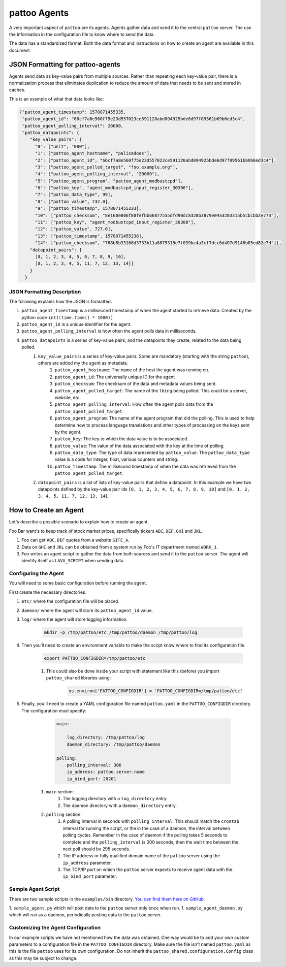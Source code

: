 pattoo Agents
=============

A very important aspect of ``pattoo`` are its agents. Agents gather data and send it to the central ``pattoo`` server. The use the information in the configuration file to know where to send the data.

The data has a standardized format. Both the data format and instructions on how to create an agent are available in this document.

JSON Formatting for pattoo-agents
---------------------------------

Agents send data as key-value pairs from multiple sources. Rather than repeating each key-value pair, there is a normalization process that eliminates duplication to reduce the amount of data that needs to be sent and stored in caches.

This is an example of what that data looks like:

.. code-block:: json

    {"pattoo_agent_timestamp": 1578071455335,
     "pattoo_agent_id": "66cf7a8e560f75e23d557023ce591120abd094925bde6d97f09561b69b6ed3c4",
     "pattoo_agent_polling_interval": 20000,
     "pattoo_datapoints": {
        "key_value_pairs": {
          "0": ["unit", "000"],
          "1": ["pattoo_agent_hostname", "palisadoes"],
          "2": ["pattoo_agent_id", "66cf7a8e560f75e23d557023ce591120abd094925bde6d97f09561b69b6ed3c4"],
          "3": ["pattoo_agent_polled_target", "foo.example.org"],
          "4": ["pattoo_agent_polling_interval", "20000"],
          "5": ["pattoo_agent_program", "pattoo_agent_modbustcpd"],
          "6": ["pattoo_key", "agent_modbustcpd_input_register_30386"],
          "7": ["pattoo_data_type", 99],
          "8": ["pattoo_value", 732.0],
          "9": ["pattoo_timestamp", 1578071455233],
          "10": ["pattoo_checksum", "8e160e806f80fefbb66877555dfd90dc8328b3879e04a3283315b5cbcbb2e773"],
          "11": ["pattoo_key", "agent_modbustcpd_input_register_30388"],
          "12": ["pattoo_value", 727.0],
          "13": ["pattoo_timestamp", 1578071455238],
          "14": ["pattoo_checksum", "768b8b33168d3733b11a8875315e7f039bc4a3cf7dcc6d407d9146b05ed82e7d"]},
        "datapoint_pairs": [
          [0, 1, 2, 3, 4, 5, 6, 7, 8, 9, 10],
          [0, 1, 2, 3, 4, 5, 11, 7, 12, 13, 14]]
        }
      }


JSON Formatting Description
^^^^^^^^^^^^^^^^^^^^^^^^^^^

The following explains how the JSON is formatted.

#. ``pattoo_agent_timestamp`` is a millisecond timestamp of when the agent started to retrieve data. Created by the python code ``int((time.time() * 1000))``
#. ``pattoo_agent_id`` is a unique identifier for the agent.
#. ``pattoo_agent_polling_interval`` is how often the agent polls data in milliseconds.
#. ``pattoo_datapoints`` is a series of key-value pairs, and the datapoints they create, related to the data being polled.
    #. ``key_value_pairs`` is a series of key-value pairs. Some are mandatory (starting with the string ``pattoo``), others are added my the agent as metadata.
        #. ``pattoo_agent_hostname``: The name of the host the agent was running on.
        #. ``pattoo_agent_id``: The universally unique ID for the agent
        #. ``pattoo_checksum``: The checksum of the data and metadata values being sent.
        #. ``pattoo_agent_polled_target``: The name of the ``thing`` being polled. This could be a server, website, etc.
        #. ``pattoo_agent_polling_interval``: How often the agent polls data from the ``pattoo_agent_polled_target``.
        #. ``pattoo_agent_program``: The name of the agent program that did the polling. This is used to help determine how to process language translations and other types of processing on the keys sent by the agent.
        #. ``pattoo_key``: The key to which the data value is to be associated.
        #. ``pattoo_value``: The value of the data associated with the key at the time of polling.
        #. ``pattoo_data_type``: The type of data represented by ``pattoo_value``. The ``pattoo_data_type`` value is a code for integer, float, various counters and string.
        #. ``pattoo_timestamp``: The millisecond timestamp of when the data was retrieved from the ``pattoo_agent_polled_target``.
    #. ``datapoint_pairs`` is a list of lists of key-value pairs that define a datapoint. In this example we have two datapoints defined by the key-value pair ids ``[0, 1, 2, 3, 4, 5, 6, 7, 8, 9, 10]`` and ``[0, 1, 2, 3, 4, 5, 11, 7, 12, 13, 14``].

How to Create an Agent
----------------------

Let's describe a possible scenario to explain how to create an agent.

Foo Bar want's to keep track of stock market prices, specifically tickers ``ABC``, ``DEF``, ``GHI`` and ``JKL``.

#. Foo can get ``ABC``, ``DEF`` quotes from a website ``SITE_A``.
#. Data on ``GHI`` and ``JKL`` can be obtained from a system run by Foo's IT department named ``WORK_1``.
#. Foo writes an agent script to gather the data from both sources and send it to the ``pattoo`` server. The agent will identify itself as ``LAVA_SCRIPT`` when sending data.

Configuring the Agent
^^^^^^^^^^^^^^^^^^^^^

You will need to some basic configuration before running the agent.

First create the necessary directories.

#. ``etc/`` where the configuration file will be placed.
#. ``daemon/`` where the agent will store its ``pattoo_agent_id`` value.
#. ``log/`` where the agent will store logging information.

    .. code-block:: bash

        mkdir -p /tmp/pattoo/etc /tmp/pattoo/daemon /tmp/pattoo/log

#. Then you'll need to create an environment variable to make the script know where to find its configuration file.

    .. code-block:: bash

        export PATTOO_CONFIGDIR=/tmp/pattoo/etc

    #. This could also be done inside your script with statement like this (before) you import ``pattoo_shared`` libraries using:

        .. code-block:: python

            os.environ['PATTOO_CONFIGDIR'] = 'PATTOO_CONFIGDIR=/tmp/pattoo/etc'

#. Finally, you'll need to create a YAML configuration file named ``pattoo.yaml`` in the ``PATTOO_CONFIGDIR`` directory. The configuration must specify:

        .. code-block:: yaml

            main:

                log_directory: /tmp/pattoo/log
                daemon_directory: /tmp/pattoo/daemon

            polling:
                polling_interval: 300
                ip_address: pattoo.server.name
                ip_bind_port: 20201

    #. ``main`` section:
        #. The logging directory with a ``log_directory`` entry.
        #. The daemon directory with a ``daemon_directory`` entry.
    #. ``polling`` section:
        #. A polling interval in seconds with ``polling_interval``. This should match the ``crontab`` interval for running the script, or the in the case of a daemon, the interval between polling cycles. Remember in the case of daemon if the polling takes 5 seconds to complete and the ``polling_interval`` is 300 seconds, then the wait time between the next poll should be 295 seconds.
        #. The IP address or fully qualified domain name of the ``pattoo`` server using the ``ip_address`` parameter.
        #. The TCP/IP port on which the ``pattoo`` server expects to receive agent data with the ``ip_bind_port`` parameter.


Sample Agent Script
^^^^^^^^^^^^^^^^^^^

There are two sample scripts in the ``examples/bin`` directory. `You can find them here on GitHub <https://github.com/PalisadoesFoundation/pattoo-shared/tree/master/examples/bin>`_

1. ``sample_agent.py`` which will post data to the ``pattoo`` server only once when run.
1. ``sample_agent_daemon.py`` which will run as a daemon, periodically posting data to the ``pattoo`` server.

Customizing the Agent Configuration
^^^^^^^^^^^^^^^^^^^^^^^^^^^^^^^^^^^

In our example scripts we have not mentioned how the data was obtained. One way would be to add your own custom parameters to a configuration file in the ``PATTOO_CONFIGDIR`` directory. Make sure the file isn't named ``pattoo.yaml`` as this is the file ``pattoo`` uses for its own configuration. Do not inherit the ``pattoo_shared.configuration.Config`` class as this may be subject to change.
